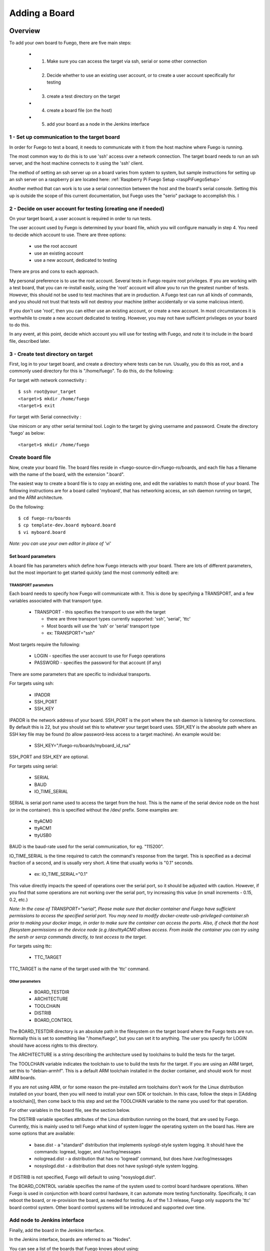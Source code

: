 .. _adding_board:

#################
Adding a Board
#################

==============
Overview 
==============

To add your own board to Fuego, there are five main steps:

 * 1. Make sure you can access the target via ssh, serial or some other connection
 * 2. Decide whether to use an existing user account, or to create a user account specifically for testing
 * 3. create a test directory on the target
 * 4. create a board file (on the host)
 * 5. add your board as a node in the Jenkins interface

1 - Set up communication to the target board
==============================================

In order for Fuego to test a board, it needs to communicate with it from
the host machine where Fuego is running.

The most common way to do this is to use 'ssh' access over a network
connection.  The target board needs to run an ssh server, and the host
machine connects to it using the 'ssh' client.

The method of setting an ssh server up on a board varies from system to system,
but sample instructions for setting up an ssh server on a raspberry pi are
located here:  :ref:`Raspberry Pi Fuego Setup <raspPiFuegoSetup>`

Another method that can work is to use a serial connection between
the host and the board's serial console.  Setting this up is outside
the scope of this current documentation, but Fuego uses the "serio"
package to accomplish this.  I

2 - Decide on user account for testing (creating one if needed)
=================================================================

On your target board, a user account is required in order to run tests.

The user account used by Fuego is determined by your board file, which you
will configure manually in step 4.  You need
to decide which account to use.  There are three options:

 * use the root account
 * use an existing account
 * use a new account, dedicated to testing

There are pros and cons to each approach.

My personal preference is to use the root account.  Several tests in Fuego
require root privileges.  If you are working with a test board, that you
can re-install easily, using the 'root' account will allow you to run the
greatest number of tests.  However, this should not be used to test machines
that are in production.  A Fuego test can run all kinds of commands, and
you should not trust that tests will not destroy your machine (either
accidentally or via some malicious intent).

If you don't use 'root', then you can either use an existing account, or
create a new account.  In most circumstances it is worthwhile to create a new
account dedicated to testing.  However, you may not have sufficient privileges
on your board to do this.

In any event, at this point, decide which account you will use for testing
with Fuego, and note it to include in the board file, described later.


3 - Create test directory on target
==============================================

First, log in to your target board, and create a directory where
tests can be run.  Usually, you do this as root, and a commonly
used directory for this is "/home/fuego".  To do this, 
do the following:

For target with network connectivity : ::

	 $ ssh root@your_target
	 <target>$ mkdir /home/fuego
	 <target>$ exit


For target with Serial connectivity : 

Use minicom or any other serial terminal tool.
Login to the target by giving username and password.
Create the directory 'fuego' as below: ::


 <target>$ mkdir /home/fuego



Create board file
===================

Now, create your board file.
The board files reside in <fuego-source-dir>/fuego-ro/boards, and
each file has a filename with the name of the board, with the extension ".board".

The easiest way to create a board file is to copy an existing one,
and edit the variables to match those of your board.  The following
instructions are for a board called 'myboard', that has networking
access, an ssh daemon running on target, and the ARM architecture.

Do the following: ::

	$ cd fuego-ro/boards
	$ cp template-dev.board myboard.board
	$ vi myboard.board


*Note: you can use your own editor in place of 'vi'*

Set board parameters
----------------------

A board file has parameters which define how Fuego interacts with your
board.  There are lots of different parameters, but the most important
to get started quickly (and the most commonly edited) are:

TRANSPORT parameters
`````````````````````
Each board needs to specify how Fuego will communicate with it.
This is done by specifying a TRANSPORT, and a few variables associated
with that transport type.

 * TRANSPORT - this specifies the transport to use with the target

   * there are three transport types currently supported: 'ssh', 'serial', 'ttc'
   * Most boards will use the 'ssh' or 'serial' transport type
   * ex: TRANSPORT="ssh" 

Most targets require the following:

 * LOGIN - specifies the user account to use for Fuego operations
 * PASSWORD - specifies the password for that account (if any)

There are some parameters that are specific to individual transports.

For targets using ssh:

 * IPADDR
 * SSH_PORT
 * SSH_KEY

IPADDR is the network address of your board.  SSH_PORT is the port where
the ssh daemon is listening for connections.  By default this is 22, but
you should set this to whatever your target board uses.  SSH_KEY is the
absolute path where an SSH key file
may be found (to allow password-less access to a target machine).  An
example would be:

 * SSH_KEY="/fuego-ro/boards/myboard_id_rsa"

SSH_PORT and SSH_KEY are optional.

For targets using serial:

 * SERIAL
 * BAUD
 * IO_TIME_SERIAL

SERIAL is serial port name used to access the target from the host.  This
is the name of the serial device node on the host (or in the container).
this is specified without the /dev/ prefix.  Some examples are:

 * ttyACM0
 * ttyACM1
 * ttyUSB0

BAUD is the baud-rate used for the serial communication, for eg. "115200".  

IO_TIME_SERIAL is the time required to catch the command's response from the target. This is specified as a decimal fraction of a second, and is usually
very short.  A time that usually works is "0.1" seconds.

 * ex: IO_TIME_SERIAL="0.1"

This value directly impacts the speed of operations over the serial port, so
it should be adjusted with caution.  However, if you find that some operations
are not working over the serial port, try increasing this value (in small increments - 0.15, 0.2, etc.)

*Note: In the case of TRANSPORT="serial", Please make sure that docker container and Fuego have sufficient permissions to access the specified serial port. You may need to modify docker-create-usb-privileged-container.sh prior to making your docker image, in order to make sure the container can access the ports.  Also, if check that the host filesystem permissions on the device node (e.g /dev/ttyACM0 allows access. From inside the container
you can try using the sersh or sercp commands directly, to test access to
the target.*

For targets using ttc:

 * TTC_TARGET

TTC_TARGET is the name of the target used with the 'ttc' command.


Other parameters
``````````````````

 * BOARD_TESTDIR
 * ARCHITECTURE
 * TOOLCHAIN
 * DISTRIB
 * BOARD_CONTROL

The BOARD_TESTDIR directory is an absolute path in the filesystem on the
target board where the Fuego tests are run.
Normally this is set to something like "/home/fuego", but you can set it to
anything.  The user you specify for LOGIN should have access rights to
this directory.

The ARCHITECTURE is a string describing the architecture used by toolchains to build the tests for the target.

The TOOLCHAIN variable indicates the toolchain to use to build the tests
for the target.  If you are using an ARM target, set this to "debian-armhf".
This is a default ARM toolchain installed in the docker container, and should
work for most ARM boards.

If you are not using ARM, or for some reason the pre-installed arm toolchains
don't work for the Linux distribution installed on your board, then 
you will need to install your own SDK or toolchain.  In this case, follow
the steps in [[Adding a toolchain]], then come back to this step and set
the TOOLCHAIN variable to the name you used for that operation.

For other variables in the board file, see the section below.

The DISTRIB variable specifies attributes of the Linux distribution
running on the board, that are used by Fuego.  Currently, this is mainly 
used to tell Fuego what kind of system logger the operating system on
the board has.  Here are some options that are available:

 * base.dist - a "standard" distribution that implements syslogd-style system logging.  It should have the commands: logread, logger, and /var/log/messages
 * nologread.dist - a distribution that has no 'logread' command, but does have /var/log/messages
 * nosyslogd.dist - a distribution that does not have syslogd-style system logging.

If DISTRIB is not specified, Fuego will default to using "nosyslogd.dist".

The BOARD_CONTROL variable specifies the name of the system used to control
board hardware operations.  When Fuego is used in conjunction with board
control hardware, it can automate more testing functionality.  Specifically,
it can reboot the board, or re-provision the board, as needed for testing.
As of the 1.3 release, Fuego only supports the 'ttc' board control system.
Other board control systems will be introduced and supported over time.

Add node to Jenkins interface
================================

Finally, add the board in the Jenkins interface.

In the Jenkins interface, boards are referred to as "Nodes".

You can see a list of the boards that Fuego knows about using:

 * $ ftc list-boards

When you run this command, you should see the name of the board you just
created.

You can see the nodes that have already been installed in Jenkins with:
 * $ ftc list-nodes

To actually add the board as a node in jenkins, inside the docker container, run the following command at a shell prompt:
 * $ ftc add-nodes -b <board_name>

==============================
Board-specific test variables 
==============================

The following other variables can also be defined in the board file:
 * MAX_REBOOT_RETRIES
 * FUEGO_TARGET_TMP
 * FUEGO_BUILD_FLAGS

See :ref:`Variables <variables>` for the definition and usage of these variables.

General Variables
====================

File System test variables (SATA, USB, MMC)
=============================================

If running filesystem tests, you will want to declare the Linux device name
and mountpoint path, for the filesystems to be tested.  There are three
different device/mountpoint options available depending on the testplan you
select (SATA, USB, or MMC).  Your board may have all of these types of
storage available, or only one.

To prepare to run a test on a filesystem on a sata device, define the
SATA device and mountpoint variables for your board.

For example, if you had a SATA device with a mountable filesystem accessible
on device /dev/sdb1, and you have a directory on your target of /mnt/sata
that can be used to mount this device at, you could declare the following
variables in your board file.

 * SATA_DEV="/dev/sdb1"
 * SATA_MP="/mnt/sata"

You can define variables with similar names (USB_DEV and USB_MP, or MMC_DEV and MMC_MP) for USB-based filesystems or MMC-based filesystems.

LTP test variables
======================

LTP (the Linux Test Project) test suite is a large collection of tests that
require some specialized handling, due to the complexity and diversity of 
the suite. LTP has a large number of tests, some of which may not work correctly on your board.  Some of the LTP tests
depend on the kernel configuration or on aspects of your Linux distribution
or your configuration.

You can control whether the LTP posix test succeeds by indicating the
number of positive and negative results you expect for your board.
These numbers are indicated in test variables in the board file:

 * LTP_OPEN_POSIX_SUBTEST_COUNT_POS
 * LTP_OPEN_POSIX_SUBTEST_COUNT_NEG

You should run the LTP test yourself once, to see what your baseline values
should be, then set these to the correct values for your board (configuration
and setup).

Then, Fuego will report any deviation from your accepted numbers, for 
LTP tests on your board.

LTP may also use these other test variables defined in the board file:

 * FUNCTIONAL_LTP_HOMEDIR - If this variable is set, it indicates where a pre-installed version of LTP resides in the board's filesystem.  This can be used to avoid a lengthy deploy phase on each execution of LTP.
 * FUNCTIONAL_LTP_BOARD_SKIPLIST - This variable has a list of individual LTP test programs to skip.

See :ref:`Functional.LTP <functionalLTP>` for more information about the LTP test, and test
variables used by it.


